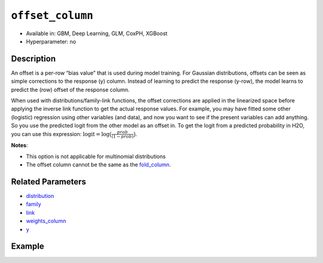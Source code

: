 ``offset_column``
-----------------

- Available in: GBM, Deep Learning, GLM, CoxPH, XGBoost
- Hyperparameter: no


Description
~~~~~~~~~~~

An offset is a per-row “bias value” that is used during model training. For Gaussian distributions, offsets can be seen as simple corrections to the response (y) column. Instead of learning to predict the response (y-row), the model learns to predict the (row) offset of the response column. 

When used with distributions/family-link functions, the offset corrections are applied in the linearized space before applying the inverse link function to get the actual response values. For example, you may have fitted some other (logistic) regression using other variables (and data), and now you want to see if the present variables can add anything. So you use the predicted logit from the other model as an offset in. To get the logit from a predicted probability in H2O, you can use this expression: :math:`\text{logit} = \text{log}\big(\frac{prob}{(1-prob)}\big)`.

**Notes**: 

- This option is not applicable for multinomial distributions
- The offset column cannot be the same as the `fold_column <fold_column.html>`__.

Related Parameters
~~~~~~~~~~~~~~~~~~

- `distribution <distribution.html>`__
- `family <family.html>`__
- `link <link.html>`__
- `weights_column <weights_column.html>`__
- `y <y.html>`__

Example
~~~~~~~

.. example-code::
   .. code-block:: r

	library(h2o)
	h2o.init()

	# import the boston dataset:
	# this dataset looks at features of the boston suburbs and predicts median housing prices
	# the original dataset can be found at https://archive.ics.uci.edu/ml/datasets/Housing
	boston <- h2o.importFile("https://s3.amazonaws.com/h2o-public-test-data/smalldata/gbm_test/BostonHousing.csv")

	# set the predictor names and the response column name
	predictors <- colnames(boston)[1:13]
	# set the response column to "medv", the median value of owner-occupied homes in $1000's
	response <- "medv"

	# convert the chas column to a factor (chas = Charles River dummy variable (= 1 if tract bounds river; 0 otherwise))
	boston["chas"] <- as.factor(boston["chas"])

	# create a new offset column by taking the log of the response column
	boston["offset"] <- log(boston["medv"])

	# split into train and validation sets
	boston.splits <- h2o.splitFrame(data =  boston, ratios = .8, seed = 1234) 
	train <- boston.splits[[1]]  
	valid <- boston.splits[[2]] 

	# try using the `offset_column` parameter:
	# train your model, where you specify the offset_column
	boston_gbm <- h2o.gbm(x = predictors, y = response, training_frame = train, 
	                   validation_frame = valid,
	                   offset_column = "offset",
	                   seed = 1234) 

	# print the mse for validation set
	print(h2o.mse(boston_gbm, valid = TRUE))

   .. code-block:: python

	import h2o
	from h2o.estimators.gbm import H2OGradientBoostingEstimator
	h2o.init()
	h2o.cluster().show_status()

	# import the boston dataset:
	# this dataset looks at features of the boston suburbs and predicts median housing prices
	# the original dataset can be found at https://archive.ics.uci.edu/ml/datasets/Housing
	boston = h2o.import_file("https://s3.amazonaws.com/h2o-public-test-data/smalldata/gbm_test/BostonHousing.csv")

	# set the predictor names and the response column name
	predictors = boston.columns[:-1]
	# set the response column to "medv", the median value of owner-occupied homes in $1000's
	response = "medv"

	# convert the chas column to a factor (chas = Charles River dummy variable (= 1 if tract bounds river; 0 otherwise))
	boston['chas'] = boston['chas'].asfactor()

	# create a new offset column by taking the log of the response column
	boston["offset"] = boston["medv"].log()

	# split into train and validation sets
	train, valid = boston.split_frame(ratios = [.8], seed = 1234)

	# try using the `offset_column` parameter:
	# initialize the estimator then train the model
	boston_gbm = H2OGradientBoostingEstimator(offset_column = "offset", seed = 1234)
	boston_gbm.train(x=predictors, y=response, training_frame=train, validation_frame=valid)

	# print the mse for validation set
	boston_gbm.mse(valid=True)
